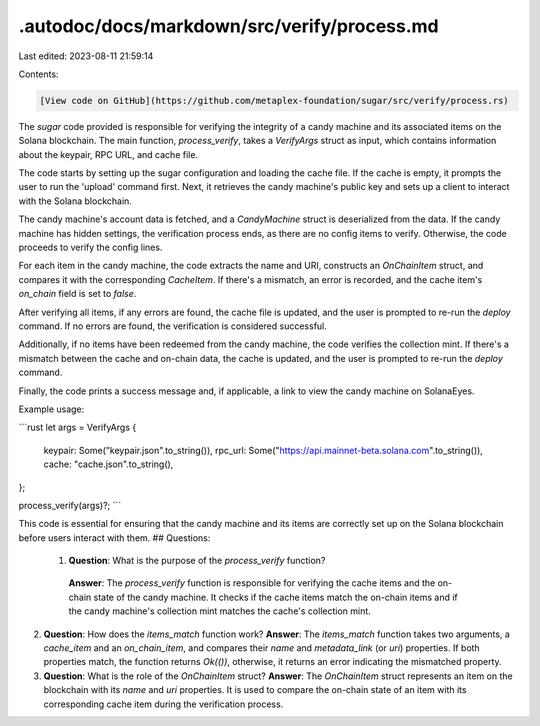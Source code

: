 .autodoc/docs/markdown/src/verify/process.md
============================================

Last edited: 2023-08-11 21:59:14

Contents:

.. code-block:: md

    [View code on GitHub](https://github.com/metaplex-foundation/sugar/src/verify/process.rs)

The `sugar` code provided is responsible for verifying the integrity of a candy machine and its associated items on the Solana blockchain. The main function, `process_verify`, takes a `VerifyArgs` struct as input, which contains information about the keypair, RPC URL, and cache file.

The code starts by setting up the sugar configuration and loading the cache file. If the cache is empty, it prompts the user to run the 'upload' command first. Next, it retrieves the candy machine's public key and sets up a client to interact with the Solana blockchain.

The candy machine's account data is fetched, and a `CandyMachine` struct is deserialized from the data. If the candy machine has hidden settings, the verification process ends, as there are no config items to verify. Otherwise, the code proceeds to verify the config lines.

For each item in the candy machine, the code extracts the name and URI, constructs an `OnChainItem` struct, and compares it with the corresponding `CacheItem`. If there's a mismatch, an error is recorded, and the cache item's `on_chain` field is set to `false`.

After verifying all items, if any errors are found, the cache file is updated, and the user is prompted to re-run the `deploy` command. If no errors are found, the verification is considered successful.

Additionally, if no items have been redeemed from the candy machine, the code verifies the collection mint. If there's a mismatch between the cache and on-chain data, the cache is updated, and the user is prompted to re-run the `deploy` command.

Finally, the code prints a success message and, if applicable, a link to view the candy machine on SolanaEyes.

Example usage:

```rust
let args = VerifyArgs {
    keypair: Some("keypair.json".to_string()),
    rpc_url: Some("https://api.mainnet-beta.solana.com".to_string()),
    cache: "cache.json".to_string(),
};

process_verify(args)?;
```

This code is essential for ensuring that the candy machine and its items are correctly set up on the Solana blockchain before users interact with them.
## Questions: 
 1. **Question**: What is the purpose of the `process_verify` function?
   **Answer**: The `process_verify` function is responsible for verifying the cache items and the on-chain state of the candy machine. It checks if the cache items match the on-chain items and if the candy machine's collection mint matches the cache's collection mint.

2. **Question**: How does the `items_match` function work?
   **Answer**: The `items_match` function takes two arguments, a `cache_item` and an `on_chain_item`, and compares their `name` and `metadata_link` (or `uri`) properties. If both properties match, the function returns `Ok(())`, otherwise, it returns an error indicating the mismatched property.

3. **Question**: What is the role of the `OnChainItem` struct?
   **Answer**: The `OnChainItem` struct represents an item on the blockchain with its `name` and `uri` properties. It is used to compare the on-chain state of an item with its corresponding cache item during the verification process.

